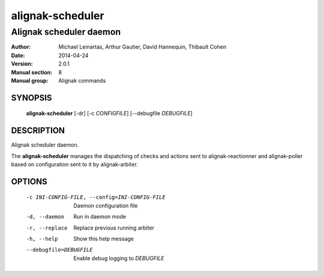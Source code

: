 =================
alignak-scheduler
=================

------------------------
Alignak scheduler daemon
------------------------

:Author:            Michael Leinartas,
                    Arthur Gautier,
                    David Hannequin,
                    Thibault Cohen
:Date:              2014-04-24
:Version:           2.0.1
:Manual section:    8
:Manual group:      Alignak commands


SYNOPSIS
========

  **alignak-scheduler** [-dr] [-c *CONFIGFILE*] [--debugfile *DEBUGFILE*]

DESCRIPTION
===========

Alignak scheduler daemon.

The **alignak-scheduler** manages the dispatching of checks and actions sent to
alignak-reactionner and alignak-poller based on configuration sent to it by alignak-arbiter.

OPTIONS
=======

  -c INI-CONFIG-FILE, --config=INI-CONFIG-FILE  Daemon configuration file
  -d, --daemon                                  Run in daemon mode
  -r, --replace                                 Replace previous running arbiter
  -h, --help                                    Show this help message
  --debugfile=DEBUGFILE                         Enable debug logging to *DEBUGFILE*
